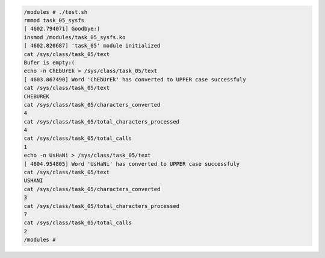 
.. code-block:: bash

	/modules # ./test.sh
	rmmod task_05_sysfs
	[ 4602.794071] Goodbye:)
	insmod /modules/task_05_sysfs.ko
	[ 4602.820687] 'task_05' module initialized
	cat /sys/class/task_05/text
	Bufer is empty:(
	echo -n ChEbUrEk > /sys/class/task_05/text
	[ 4603.867490] Word 'ChEbUrEk' has converted to UPPER case successfuly
	cat /sys/class/task_05/text
	CHEBUREK
	cat /sys/class/task_05/characters_converted
	4
	cat /sys/class/task_05/total_characters_processed
	4
	cat /sys/class/task_05/total_calls
	1
	echo -n UsHaNi > /sys/class/task_05/text
	[ 4604.954805] Word 'UsHaNi' has converted to UPPER case successfuly
	cat /sys/class/task_05/text
	USHANI
	cat /sys/class/task_05/characters_converted
	3
	cat /sys/class/task_05/total_characters_processed
	7
	cat /sys/class/task_05/total_calls
	2
	/modules #
